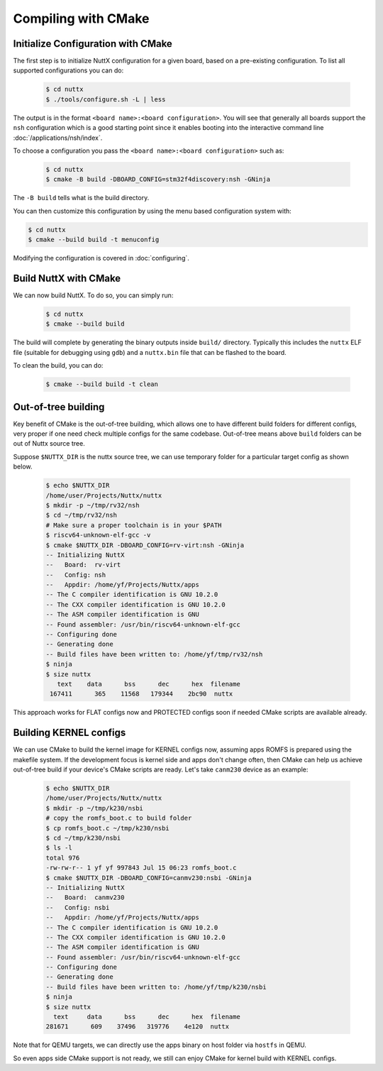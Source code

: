 ====================
Compiling with CMake
====================

Initialize Configuration with CMake
===================================

The first step is to initialize NuttX configuration for a given board, based on
a pre-existing configuration. To list all supported configurations you can do:

    .. code-block:: console

       $ cd nuttx
       $ ./tools/configure.sh -L | less

The output is in the format ``<board name>:<board configuration>``. You will see that
generally all boards support the ``nsh`` configuration which is a good starting point
since it enables booting into the interactive command line
:doc:`/applications/nsh/index`.

To choose a configuration you pass the ``<board name>:<board configuration>`` such as:

    .. code-block:: console

       $ cd nuttx
       $ cmake -B build -DBOARD_CONFIG=stm32f4discovery:nsh -GNinja

The ``-B build`` tells what is the build directory.

You can then customize this configuration by using the menu based
configuration system with:

.. code-block:: console

   $ cd nuttx
   $ cmake --build build -t menuconfig 

Modifying the configuration is covered in :doc:`configuring`.

Build NuttX with CMake
======================

We can now build NuttX. To do so, you can simply run:

  .. code-block:: console

     $ cd nuttx
     $ cmake --build build 

The build will complete by generating the binary outputs
inside ``build/`` directory. Typically this includes the ``nuttx``
ELF file (suitable for debugging using ``gdb``) and a ``nuttx.bin``
file that can be flashed to the board.

To clean the build, you can do:

  .. code-block:: console

     $ cmake --build build -t clean

Out-of-tree building
====================

Key benefit of CMake is the out-of-tree building, which allows one to have different build folders for different configs, very proper if one need check multiple configs for the same codebase.  Out-of-tree means above ``build`` folders can be out of Nuttx source tree.

Suppose ``$NUTTX_DIR`` is the nuttx source tree, we can use temporary folder for a particular target config as shown below.

  .. code-block:: console

    $ echo $NUTTX_DIR
    /home/user/Projects/Nuttx/nuttx
    $ mkdir -p ~/tmp/rv32/nsh
    $ cd ~/tmp/rv32/nsh
    # Make sure a proper toolchain is in your $PATH
    $ riscv64-unknown-elf-gcc -v
    $ cmake $NUTTX_DIR -DBOARD_CONFIG=rv-virt:nsh -GNinja
    -- Initializing NuttX
    --   Board:  rv-virt
    --   Config: nsh
    --   Appdir: /home/yf/Projects/Nuttx/apps
    -- The C compiler identification is GNU 10.2.0
    -- The CXX compiler identification is GNU 10.2.0
    -- The ASM compiler identification is GNU
    -- Found assembler: /usr/bin/riscv64-unknown-elf-gcc
    -- Configuring done
    -- Generating done
    -- Build files have been written to: /home/yf/tmp/rv32/nsh
    $ ninja
    $ size nuttx
       text    data      bss      dec      hex  filename
     167411      365    11568   179344    2bc90  nuttx

This approach works for FLAT configs now and PROTECTED configs soon if needed CMake scripts are available already.

Building KERNEL configs
=======================

We can use CMake to build the kernel image for KERNEL configs now, assuming apps ROMFS is prepared using the makefile system. If the development focus is kernel side and apps don't change often, then CMake can help us achieve out-of-tree build if your device's CMake scripts are ready. Let's take ``canm230`` device as an example:

  .. code-block:: console

    $ echo $NUTTX_DIR
    /home/user/Projects/Nuttx/nuttx
    $ mkdir -p ~/tmp/k230/nsbi
    # copy the romfs_boot.c to build folder
    $ cp romfs_boot.c ~/tmp/k230/nsbi
    $ cd ~/tmp/k230/nsbi
    $ ls -l
    total 976
    -rw-rw-r-- 1 yf yf 997843 Jul 15 06:23 romfs_boot.c
    $ cmake $NUTTX_DIR -DBOARD_CONFIG=canmv230:nsbi -GNinja
    -- Initializing NuttX
    --   Board:  canmv230
    --   Config: nsbi
    --   Appdir: /home/yf/Projects/Nuttx/apps
    -- The C compiler identification is GNU 10.2.0
    -- The CXX compiler identification is GNU 10.2.0
    -- The ASM compiler identification is GNU
    -- Found assembler: /usr/bin/riscv64-unknown-elf-gcc
    -- Configuring done
    -- Generating done
    -- Build files have been written to: /home/yf/tmp/k230/nsbi
    $ ninja
    $ size nuttx
      text     data      bss      dec      hex  filename
    281671      609    37496   319776    4e120  nuttx

Note that for QEMU targets, we can directly use the apps binary on host folder via ``hostfs`` in QEMU.

So even apps side CMake support is not ready, we still can enjoy CMake for kernel build with KERNEL configs.

